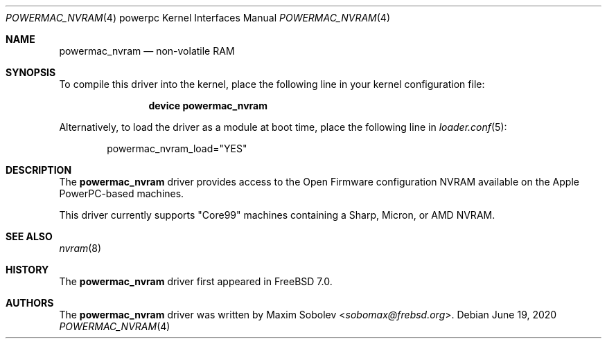.\"-
.\" Copyright (c) 2006 Maxim Sobolev <sobomax@frebsd.org>
.\" All rights reserved.
.\"
.\" Redistribution and use in source and binary forms, with or without
.\" modification, are permitted provided that the following conditions
.\" are met:
.\" 1. Redistributions of source code must retain the above copyright
.\"    notice, this list of conditions and the following disclaimer.
.\" 2. Redistributions in binary form must reproduce the above copyright
.\"    notice, this list of conditions and the following disclaimer in the
.\"    documentation and/or other materials provided with the distribution.
.\"
.\" THIS SOFTWARE IS PROVIDED BY THE AUTHOR ``AS IS'' AND ANY EXPRESS OR
.\" IMPLIED WARRANTIES, INCLUDING, BUT NOT LIMITED TO, THE IMPLIED
.\" WARRANTIES OF MERCHANTABILITY AND FITNESS FOR A PARTICULAR PURPOSE ARE
.\" DISCLAIMED.  IN NO EVENT SHALL THE AUTHOR BE LIABLE FOR ANY DIRECT,
.\" INDIRECT, INCIDENTAL, SPECIAL, EXEMPLARY, OR CONSEQUENTIAL DAMAGES
.\" (INCLUDING, BUT NOT LIMITED TO, PROCUREMENT OF SUBSTITUTE GOODS OR
.\" SERVICES; LOSS OF USE, DATA, OR PROFITS; OR BUSINESS INTERRUPTION)
.\" HOWEVER CAUSED AND ON ANY THEORY OF LIABILITY, WHETHER IN CONTRACT,
.\" STRICT LIABILITY, OR TORT (INCLUDING NEGLIGENCE OR OTHERWISE) ARISING IN
.\" ANY WAY OUT OF THE USE OF THIS SOFTWARE, EVEN IF ADVISED OF THE
.\" POSSIBILITY OF SUCH DAMAGE.
.\"
.\" $NQC$
.\"
.Dd June 19, 2020
.Dt POWERMAC_NVRAM 4 powerpc
.Os
.Sh NAME
.Nm powermac_nvram
.Nd "non-volatile RAM"
.Sh SYNOPSIS
To compile this driver into the kernel,
place the following line in your
kernel configuration file:
.Bd -ragged -offset indent
.Cd "device powermac_nvram"
.Ed
.Pp
Alternatively, to load the driver as a
module at boot time, place the following line in
.Xr loader.conf 5 :
.Bd -literal -offset indent
powermac_nvram_load="YES"
.Ed
.Sh DESCRIPTION
The
.Nm
driver provides access to the Open Firmware configuration NVRAM
available on the Apple PowerPC-based machines.
.Pp
This driver currently supports "Core99" machines containing a Sharp, Micron,
or AMD NVRAM.
.Sh SEE ALSO
.Xr nvram 8
.Sh HISTORY
The
.Nm
driver first appeared in
.Fx 7.0 .
.Sh AUTHORS
The
.Nm
driver was written by
.An Maxim Sobolev Aq Mt sobomax@frebsd.org .

